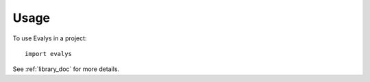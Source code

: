 ========
Usage
========

To use Evalys in a project::

    import evalys

See :ref:`library_doc` for more details.

